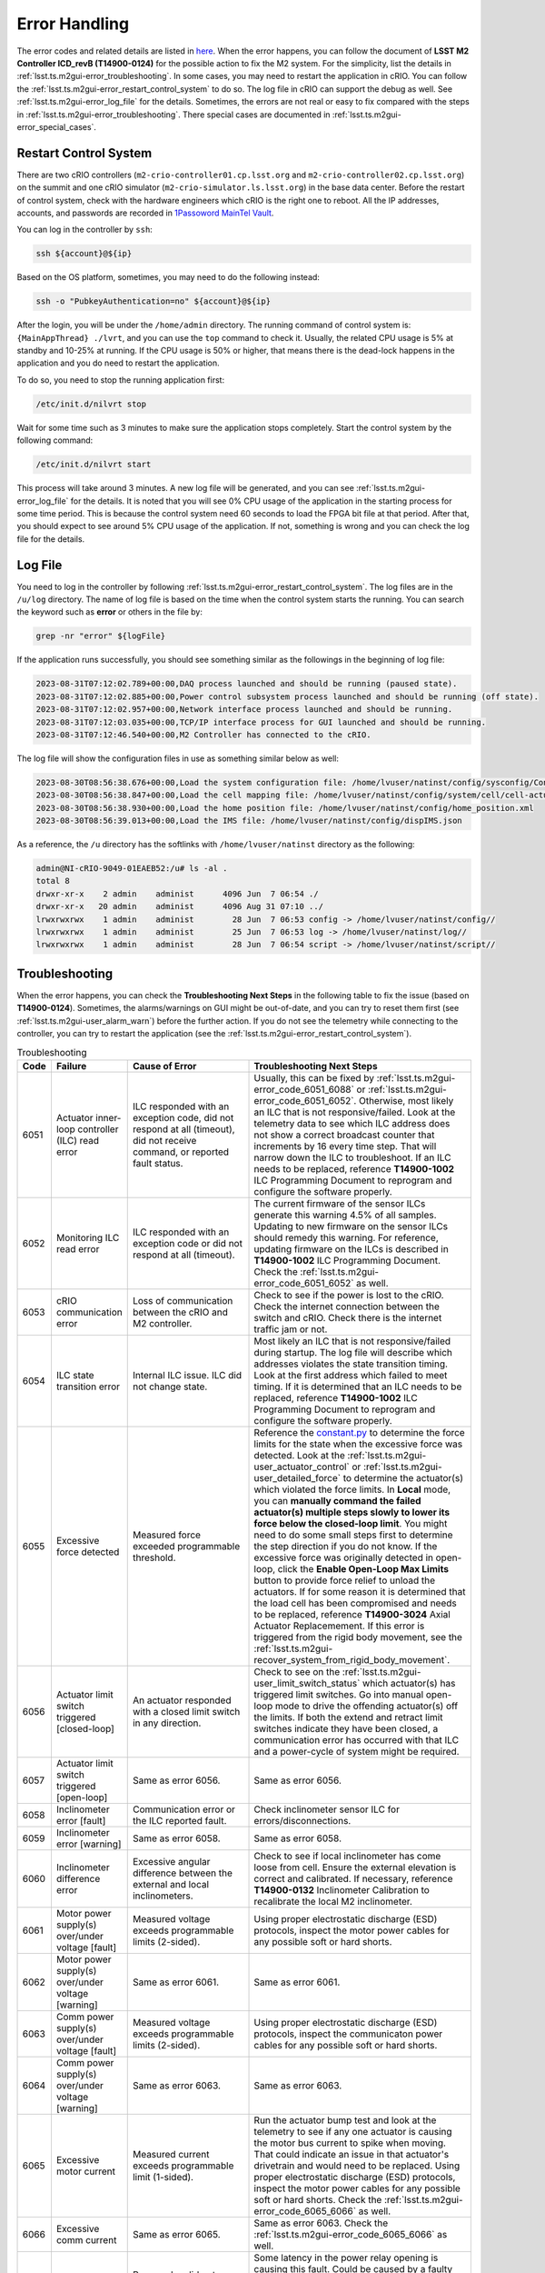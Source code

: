 .. _Error_Handling:

################
Error Handling
################

The error codes and related details are listed in `here <https://github.com/lsst-ts/ts_config_mttcs/blob/develop/MTM2/v2/error_code.tsv>`_.
When the error happens, you can follow the document of **LSST M2 Controller ICD_revB (T14900-0124)** for the possible action to fix the M2 system.
For the simplicity, list the details in :ref:`lsst.ts.m2gui-error_troubleshooting`.
In some cases, you may need to restart the application in cRIO.
You can follow the :ref:`lsst.ts.m2gui-error_restart_control_system` to do so.
The log file in cRIO can support the debug as well.
See :ref:`lsst.ts.m2gui-error_log_file` for the details.
Sometimes, the errors are not real or easy to fix compared with the steps in :ref:`lsst.ts.m2gui-error_troubleshooting`.
There special cases are documented in :ref:`lsst.ts.m2gui-error_special_cases`.

.. _lsst.ts.m2gui-error_restart_control_system:

Restart Control System
======================

There are two cRIO controllers (``m2-crio-controller01.cp.lsst.org`` and ``m2-crio-controller02.cp.lsst.org``) on the summit and one cRIO simulator (``m2-crio-simulator.ls.lsst.org``) in the base data center.
Before the restart of control system, check with the hardware engineers which cRIO is the right one to reboot.
All the IP addresses, accounts, and passwords are recorded in `1Passoword MainTel Vault <https://lsstit.1password.com/signin>`_.

You can log in the controller by ``ssh``:

.. code:: bash

    ssh ${account}@${ip}

Based on the OS platform, sometimes, you may need to do the following instead:

.. code:: bash

    ssh -o "PubkeyAuthentication=no" ${account}@${ip}

After the login, you will be under the ``/home/admin`` directory.
The running command of control system is: ``{MainAppThread} ./lvrt``, and you can use the ``top`` command to check it.
Usually, the related CPU usage is 5% at standby and 10-25% at running.
If the CPU usage is 50% or higher, that means there is the dead-lock happens in the application and you do need to restart the application.

To do so, you need to stop the running application first:

.. code:: bash

    /etc/init.d/nilvrt stop

Wait for some time such as 3 minutes to make sure the application stops completely.
Start the control system by the following command:

.. code:: bash

    /etc/init.d/nilvrt start

This process will take around 3 minutes.
A new log file will be generated, and you can see :ref:`lsst.ts.m2gui-error_log_file` for the details.
It is noted that you will see 0% CPU usage of the application in the starting process for some time period.
This is because the control system need 60 seconds to load the FPGA bit file at that period.
After that, you should expect to see around 5% CPU usage of the application.
If not, something is wrong and you can check the log file for the details.

.. _lsst.ts.m2gui-error_log_file:

Log File
========

You need to log in the controller by following :ref:`lsst.ts.m2gui-error_restart_control_system`.
The log files are in the ``/u/log`` directory.
The name of log file is based on the time when the control system starts the running.
You can search the keyword such as **error** or others in the file by:

.. code:: bash

    grep -nr "error" ${logFile}

If the application runs successfully, you should see something similar as the followings in the beginning of log file:

.. code::

    2023-08-31T07:12:02.789+00:00,DAQ process launched and should be running (paused state).
    2023-08-31T07:12:02.885+00:00,Power control subsystem process launched and should be running (off state).
    2023-08-31T07:12:02.957+00:00,Network interface process launched and should be running.
    2023-08-31T07:12:03.035+00:00,TCP/IP interface process for GUI launched and should be running.
    2023-08-31T07:12:46.540+00:00,M2 Controller has connected to the cRIO.

The log file will show the configuration files in use as something similar below as well:

.. code::

    2023-08-30T08:56:38.676+00:00,Load the system configuration file: /home/lvuser/natinst/config/sysconfig/Configurable_File_Description_20180831T092556_surrogate_handling.csv
    2023-08-30T08:56:38.847+00:00,Load the cell mapping file: /home/lvuser/natinst/config/system/cell/cell-actuator_mapping_file.xml
    2023-08-30T08:56:38.930+00:00,Load the home position file: /home/lvuser/natinst/config/home_position.xml
    2023-08-30T08:56:39.013+00:00,Load the IMS file: /home/lvuser/natinst/config/dispIMS.json

As a reference, the ``/u`` directory has the softlinks with ``/home/lvuser/natinst`` directory as the following:

.. code::

    admin@NI-cRIO-9049-01EAEB52:/u# ls -al .
    total 8
    drwxr-xr-x    2 admin    administ      4096 Jun  7 06:54 ./
    drwxr-xr-x   20 admin    administ      4096 Aug 31 07:10 ../
    lrwxrwxrwx    1 admin    administ        28 Jun  7 06:53 config -> /home/lvuser/natinst/config//
    lrwxrwxrwx    1 admin    administ        25 Jun  7 06:53 log -> /home/lvuser/natinst/log//
    lrwxrwxrwx    1 admin    administ        28 Jun  7 06:54 script -> /home/lvuser/natinst/script//

.. _lsst.ts.m2gui-error_troubleshooting:

Troubleshooting
================

When the error happens, you can check the **Troubleshooting Next Steps** in the following table to fix the issue (based on **T14900-0124**).
Sometimes, the alarms/warnings on GUI might be out-of-date, and you can try to reset them first (see :ref:`lsst.ts.m2gui-user_alarm_warn`) before the further action.
If you do not see the telemetry while connecting to the controller, you can try to restart the application (see the :ref:`lsst.ts.m2gui-error_restart_control_system`).

.. list-table:: Troubleshooting
   :widths: 10 40 70 120
   :header-rows: 1

   * - Code
     - Failure
     - Cause of Error
     - Troubleshooting Next Steps
   * - 6051
     - Actuator inner-loop controller (ILC) read error
     - ILC responded with an exception code, did not respond at all (timeout), did not receive command, or reported fault status.
     - Usually, this can be fixed by :ref:`lsst.ts.m2gui-error_code_6051_6088` or :ref:`lsst.ts.m2gui-error_code_6051_6052`. Otherwise, most likely an ILC that is not responsive/failed. Look at the telemetry data to see which ILC address does not show a correct broadcast counter that increments by 16 every time step. That will narrow down the ILC to troubleshoot. If an ILC needs to be replaced, reference **T14900-1002** ILC Programming Document to reprogram and configure the software properly.
   * - 6052
     - Monitoring ILC read error
     - ILC responded with an exception code or did not respond at all (timeout).
     - The current firmware of the sensor ILCs generate this warning 4.5% of all samples. Updating to new firmware on the sensor ILCs should remedy this warning. For reference, updating firmware on the ILCs is described in **T14900-1002** ILC Programming Document. Check the :ref:`lsst.ts.m2gui-error_code_6051_6052` as well.
   * - 6053
     - cRIO communication error
     - Loss of communication between the cRIO and M2 controller.
     - Check to see if the power is lost to the cRIO. Check the internet connection between the switch and cRIO. Check there is the internet traffic jam or not.
   * - 6054
     - ILC state transition error
     - Internal ILC issue. ILC did not change state.
     - Most likely an ILC that is not responsive/failed during startup. The log file will describe which addresses violates the state transition timing. Look at the first address which failed to meet timing. If it is determined that an ILC needs to be replaced, reference **T14900-1002** ILC Programming Document to reprogram and configure the software properly.
   * - 6055
     - Excessive force detected
     - Measured force exceeded programmable threshold.
     - Reference the `constant.py <https://github.com/lsst-ts/ts_m2com/blob/develop/python/lsst/ts/m2com/constant.py>`_ to determine the force limits for the state when the excessive force was detected. Look at the :ref:`lsst.ts.m2gui-user_actuator_control` or :ref:`lsst.ts.m2gui-user_detailed_force` to determine the actuator(s) which violated the force limits. In **Local** mode, you can **manually command the failed actuator(s) multiple steps slowly to lower its force below the closed-loop limit**. You might need to do some small steps first to determine the step direction if you do not know. If the excessive force was originally detected in open-loop, click the **Enable Open-Loop Max Limits** button to provide force relief to unload the actuators. If for some reason it is determined that the load cell has been compromised and needs to be replaced, reference **T14900-3024** Axial Actuator Replacemement. If this error is triggered from the rigid body movement, see the :ref:`lsst.ts.m2gui-recover_system_from_rigid_body_movement`.
   * - 6056
     - Actuator limit switch triggered [closed-loop]
     - An actuator responded with a closed limit switch in any direction.
     - Check to see on the :ref:`lsst.ts.m2gui-user_limit_switch_status` which actuator(s) has triggered limit switches. Go into manual open-loop mode to drive the offending actuator(s) off the limits. If both the extend and retract limit switches indicate they have been closed, a communication error has occurred with that ILC and a power-cycle of system might be required.
   * - 6057
     - Actuator limit switch triggered [open-loop]
     - Same as error 6056.
     - Same as error 6056.
   * - 6058
     - Inclinometer error [fault]
     - Communication error or the ILC reported fault.
     - Check inclinometer sensor ILC for errors/disconnections.
   * - 6059
     - Inclinometer error [warning]
     - Same as error 6058.
     - Same as error 6058.
   * - 6060
     - Inclinometer difference error
     - Excessive angular difference between the external and local inclinometers.
     - Check to see if local inclinometer has come loose from cell. Ensure the external elevation is correct and calibrated. If necessary, reference **T14900-0132** Inclinometer Calibration to recalibrate the local M2 inclinometer.
   * - 6061
     - Motor power supply(s) over/under voltage [fault]
     - Measured voltage exceeds programmable limits (2-sided).
     - Using proper electrostatic discharge (ESD) protocols, inspect the motor power cables for any possible soft or hard shorts.
   * - 6062
     - Motor power supply(s) over/under voltage [warning]
     - Same as error 6061.
     - Same as error 6061.
   * - 6063
     - Comm power supply(s) over/under voltage [fault]
     - Measured voltage exceeds programmable limits (2-sided).
     - Using proper electrostatic discharge (ESD) protocols, inspect the communicaton power cables for any possible soft or hard shorts.
   * - 6064
     - Comm power supply(s) over/under voltage [warning]
     - Same as error 6063.
     - Same as error 6063.
   * - 6065
     - Excessive motor current
     - Measured current exceeds programmable limit (1-sided).
     - Run the actuator bump test and look at the telemetry to see if any one actuator is causing the motor bus current to spike when moving. That could indicate an issue in that actuator's drivetrain and would need to be replaced. Using proper electrostatic discharge (ESD) protocols, inspect the motor power cables for any possible soft or hard shorts. Check the :ref:`lsst.ts.m2gui-error_code_6065_6066` as well.
   * - 6066
     - Excessive comm current
     - Same as error 6065.
     - Same as error 6063. Check the :ref:`lsst.ts.m2gui-error_code_6065_6066` as well.
   * - 6067
     - Power relay opening fault
     - Power relay did not open when commanded by software.
     - Some latency in the power relay opening is causing this fault. Could be caused by a faulty relay, a slowly changing condition could also be slowing down the opening of the relays. If necessary, the power relay opening threshold can be increased in software.
   * - 6068
     - Power supply health fault
     - Binary outputs signal power supply health fault.
     - Binary signal that indicates the self-health monitoring within the power supplies have detected an issue. Repair or replace the offending power supply.
   * - 6069
     - Multi-breaker trip on same comm power feed
     - Breaker feedback showed two or more breaker trips.
     - Same as error 6063.
   * - 6070
     - Multi-breaker trip on same motor power feed
     - Same as error 6069.
     - Same as error 6061.
   * - 6071
     - Single breaker trip
     - Breaker feedback showed single breaker trip.
     - Same as errors 6061 and 6063.
   * - 6072
     - Power supply load sharing error
     - Based on binary output from redundancy module.
     - Could be caused by a bad power supply redundancy module or an actual mismatch in power supply load sharing. If the power supplies are not contributing equal loading, it may also be possible that the power supply health fault could be seen (error 6068). In either case, try replacing the redundancy module or using different power supplies.
   * - 6073
     - cRIO 50 msec cycle time monitor [fault]
     - Measured loop time exceeded 50 ms for three consecutive cycles.
     - Look for additional processes that could be costing computation time on the cRIO.
   * - 6074
     - cRIO 50 msec cycle time monitor [Warning]
     - Measured loop time exceeded 50 ms for one cycle.
     - Look for additional processes that could be costing computation time on the cRIO.
   * - 6075
     - Excessive cell temperature differential
     - Intake-exhaust temperature diff exceeds programmable threshold.
     - Look at the :ref:`lsst.ts.m2gui-user_diagnostics` to see what the intake/exhaust temperatures are reading. Reference the :ref:`lsst.ts.m2gui-user_configuration_view` to see what the temperature threshold is set to. Ensure threshold is set reasonably. Increase threshold if necessary. Otherwise, look for blockage in the exhaust path of the cell assembly.
   * - 6077
     - Configurable parameter file read error
     - The software cannot properly read in the file or something is corrupted with the data read from the file.
     - Check the ``/u/config`` directory to ensure all files are present and not corrupt. Reference **T14900-1005** Configurable File Description Document to find all the necessary files and LUTs.
   * - 6078
     - Displacement sensor out of range
     - Sensor value out of range.
     - Most likely a failure of the displacement sensor. Look in the :ref:`lsst.ts.m2gui-user_utility_view` to determine which displacement sensor is out of range. First inspect the sensor ILC associated with the offending displacement sensor. Ensure wiring is correct. Manually move the failed displacement sensor while monitoring the :ref:`lsst.ts.m2gui-user_utility_view` to determine if any valid readings are received. If not, it could be necessary to replace the displacement sensor or the sensor ILC.
   * - 6079
     - Inclinometer out of range
     - Same as error 6078.
     - Unlikely failure to happen. If an inclinometer sensor ILC had trouble commmunicating, the inclinometer warning/fault would be tripped. This fault is designed to ensure the inclination value received is within range.
   * - 6080
     - Mirror temperature sensor out of range [fault]
     - Same as error 6078.
     - Most likely a failure of the temperature sensor. Look in the :ref:`lsst.ts.m2gui-user_utility_view` to determine which mirror temperature sensor is out of range. First inspect the sensor ILC associated with the out of range sensor. Since the mirror temperature sensors are bonded to the mirror, alternative methods for replacing that signal must be explored.
   * - 6082
     - Airflow temperature sensor out of range
     - Same as error 6078.
     - Most likely a failure of the temperature sensor. Look in the :ref:`lsst.ts.m2gui-user_utility_view` to determine which airflow temperature sensor is out of range. On the cell, inspect that offending airflow temperature sensor and replace if necessary.
   * - 6083
     - Axial actuator encoder out of range
     - Same as error 6078.
     - Most likely a failure of the encoder sensor. Look in the :ref:`lsst.ts.m2gui-user_detailed_force` to find the offending axial actuator. Inspect the wiring of the encoder of that actuator as well as the actuator ILC to ensure proper connects.
   * - 6084
     - Tangent actuator encoder out of range
     - Same as error 6078.
     - Most likely a failure of the encoder sensor. Look in the :ref:`lsst.ts.m2gui-user_detailed_force` to find the offending tangent actuator. Inspect the wiring of the encoder of that actuator as well as the actuator ILC to ensure proper connects.
   * - 6088
     - Tangent load cell fault
     - Tangent load cell calculations violate any of the monitoring conditions.
     - Possible causes: tangent actuator ILC, tangent actuator load cell, tangent actuator ILC wiring, bad inclination signal. If it is determined that a tangent actuator is to be replaced, reference **T14900-3025** Tangent Actuator Replacement. If an ILC needs to be replaced, reference **T14900-1002** ILC Programming Document. Check the :ref:`lsst.ts.m2gui-error_code_6051_6088` as well. If this error is triggered from the rigid body movement, see the :ref:`lsst.ts.m2gui-recover_system_from_rigid_body_movement`.

.. _lsst.ts.m2gui-error_special_cases:

Special cases
==============

The special cases of error handling are listed below.

.. _lsst.ts.m2gui-error_connection_timeout:

Connection Timeout
-------------------

If you have the connection timeout, you can try to ``ping`` the controller first by:

.. code:: bash

    ping ${ip}

The next step is to check the commandable SAL component (CSC) has the connection with the controller or not.
Before the fix of `DM-37422 <https://jira.lsstcorp.org/browse/DM-37422>`_, you can only have one client (GUI or CSC) to the controller.
If the CPU usage of application has 50% or higher, this will block the connection and you can follow :ref:`lsst.ts.m2gui-error_restart_control_system` to fix it.

In addition, if there is no enough disk space in controller, it will block the connection as well.
Although there is the ``crontab`` job in controller to clean the log files regularly, it would be worthful for you to check the files and related sizes in the ``/u/log`` directory in controller.
If none of above is the reason, you could always try to restart the application as the final solution.

.. _lsst.ts.m2gui-error_code_6051_6088:

Code 6051 and 6088
-------------------

This often comes about when there is an inconsistency in elevation angle and the last loop-up table (LUT) calculation.
For example if you move the mirror/TMA in elevation while the M2 is off/standby or not in closed-loop (force-balance) control.

First check that two error codes might not be real and you could try the followings first:

1. Restart the control system (see :ref:`lsst.ts.m2gui-error_restart_control_system`).
2. Power-cycle the whole M2 system (see :ref:`lsst.ts.m2gui-error_power_cycle`).

More likely, when you try to transition to the **Enabled** state or closed-loop control, you will get the error codes of 6051 or 6088 immediately.
When this happens, you just need to move the M2/TMA back to the original elevation angle (when it was last in closed-loop), and you should be able to enable the system again.
If you forget the original elevation angle, you may need to check the engineering facility database (EFD), try-and-error, or calculate the possible elevation angle based on the measured forces at that moment.

.. _lsst.ts.m2gui-error_code_6051_6052:

Code 6051 and 6052
-------------------

These two error codes might not be real and you could try the followings first:

1. Power-cycle the M2 system by following :ref:`lsst.ts.m2gui-error_power_cycle`.
2. Make sure the control system is running by following :ref:`lsst.ts.m2gui-error_restart_control_system` and :ref:`lsst.ts.m2gui-error_log_file`.
3. Release the interlock signal by following :ref:`lsst.ts.m2gui-error_reset_m2_interlock_signal`.

.. _lsst.ts.m2gui-error_code_6065_6066:

Code 6065 and 6066
-------------------

These two error codes might not be real because the related judgement in controller is based on the power thresholds in the configuration file:

1. 24V Accuracy Warning
2. 24V Accuracy Fault
3. Current Threshold

The first step to debug is to check the thresholds in configuration make sense or not.
If they are, you may need to check the power supplies in hardware.

The power to the motors and ILCs (for telemetry) goes from the cabinet to the M2 cell using 3 cables.
The 78 actuators are grouped by 3 cables (or zones) and every cable powers the motors and ILCs to 26 actuators.
If the error was **Excessive Comm Current (code 6066)**, this means the telemetry was consuming more than expected.
If one actuator was failing, it would imply the overcurrent would be seen on only one cable.
Therefore, if you test one cable (or zone) at one time, you should be able to identify which group of actuators might have the power issue.
But if the error kept the same for all 3 zones, it would imply a failure in every one of 3 zones, which was highly unlikely to be the case, and you might need to check something else that might result in these errors.

.. _lsst.ts.m2gui-recover_system_from_rigid_body_movement:

Recover the System from the Rigid Body Movement
===============================================

The available range of rigid body momement is restricted to the assembly and it would induce the error codes: 6055 and 6088 if the movement is big.
Actually, in the normal telescope survey, the M2 should stay at the origin with the minimum stress.
However, in some cases, we would need to adjust the mirror's position and this might trigger the error to transition the system to leave the closed-loop control to protect the mirror.

If the error code is 6055, you can check the :ref:`lsst.ts.m2gui-user_detailed_force` to see which actuator has the force higher than the threshold of closed-loop control.
Usually, the axial actuator is related to the z-direction and the tangent link is related to the x- and y-direction.
Once the actuator is identified, you can move it in steps to have the force lower than the threshold of closed-loop control, and then, put the system into the closed-loop control to recover the system.
It is noted that the single actuator movement will increase the stress of the system.
Therefore, the actuator's force should not differ from the threshold too much before transitioning to the closed-loop control.
Otherwise, the system might be damaged from the high stress (see the :ref:`lsst.ts.m2gui-user_diagnostics` for the 4 fault conditions of tangent load cell).

If the error code is 6088, it might be easier to bypass this error code and move the related tangent link to decrease the tangent force error.
First, you need restart the application to clear the internal history (see :ref:`lsst.ts.m2gui-error_restart_control_system`).
Second, bypass the error codes at :ref:`lsst.ts.m2gui-user_alarm_warn`.
Move the tangent link under the open-loop control to let the tangent force error to be less than the thresholds.
Then, transition to the closed-loop control if possible.
Finally, reset the enabled faults mask to the default value to protect the system.

But sometimes, it might be difficult to calculate the needed actuator movement.
Therefore, you could change the following threshold of tangent force error in ``/u/config/parameter.json`` in controller: **tangentLink_totalWeightError**, **tangentLink_loadBearingLink**, **tangentLink_thetaZmoment**, or **tangentLink_nonLoadBearingLink** (to log in the controller, see :ref:`lsst.ts.m2gui-error_restart_control_system`).
Restart the control system to read the updated configuration file, and transition the system to the closed-loop control to minimize the stress.
Finally, change the thresholds to the original ones and restart the applicaiton to use the default values.

But the action to bypass the error code or change the thresholds might break the system totally.
Therefore, it would be better to check with the maintainers first before the above actions.

.. _lsst.ts.m2gui-error_power_cycle:

Power-Cycle
===========

If the M2 is on the TMA, you might need to use the internet interface of general power distribution unit (PDU) to power-cycle it.
Before the power-cycle, you should check with the hardware or system engineers first.
The internet interface of PDU is `tea_pdu <https://tea-pdu01.cp.lsst.org/>`_ and the related credential is in `1Passoword MainTel Vault <https://lsstit.1password.com/signin>`_.
You can only reach this interface when you are under the control network, and the VPN can not reach it directly.
You can power off followed by powering on the M2 cabinet (wait >30 seconds in between) in the following widget:

.. figure:: ../screenshot/pdu_m2.png
  :width: 550

  Power-cycle the M2 on the general PDU.

Otherwise, if the M2 is on the level 3, it should be straigt-forward to unplug and replug the power cable (wait >30 seconds in between).

After rebooting the M2, you need to wait for 5 minutes or more before the connection request.
If you do not want to wait long, you can follow the :ref:`lsst.ts.m2gui-error_restart_control_system` to make sure the control system is running and waiting for the TCP/IP connection.

.. _lsst.ts.m2gui-error_reset_m2_interlock_signal:

Reset the M2 Interlock Signal
=============================

To reset the M2 interlock signal, if the M2 is on the TMA, you might need to push the **RESET** blue button of the **M2 ACTUATOR** tab on the global interlock system (GIS) cabinet at the level 2 as the following:

.. figure:: ../screenshot/gis_reset.jpg
  :width: 250

  Reset the M2 GIS.

After having pressed the **RESET** button, wait 2 minutes before restoring the system with the M2 Python GUI.

Otherwise, if the M2 is on the level 3, usually, press and release the e-stop button would be enough.
